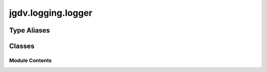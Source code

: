  

 
.. _jgdv.logging.logger:
   
    
===================
jgdv.logging.logger
===================

   
.. py:module:: jgdv.logging.logger

       
 

   
 

 

 
   
 
   
Type Aliases
------------

.. autoapisummary::
   
   jgdv.logging.logger.Logger

        

           

 
 

           
   
             
  
           
 
  
 
 
  

   
Classes
-------


.. autoapisummary::

    jgdv.logging.logger.JGDVLogger
           
 
      
 
Module Contents
===============

 
.. py:data:: Logger
   :type:  TypeAlias
   :value: logmod.Logger


 
 

.. _jgdv.logging.logger.JGDVLogger:
   
.. py:class:: JGDVLogger(*args, **kwargs)
   
   Bases: :py:obj:`logmod.getLoggerClass`\ (\ ) 
     
   Basic extension of the logger class

   checks the classvar _levels (intEnum) for additional log levels
   which can be accessed as attributes and items.
   eg: logger.trace(...)
   and: logger['trace'](...)

   
   .. py:method:: getChild(name)

      Get a logger which is a descendant to this one.

      This is a convenience method, such that

      logging.getLogger('abc').getChild('def.ghi')

      is the same as

      logging.getLogger('abc.def.ghi')

      It's useful, for example, when the parent logger is named using
      __name__ rather than a literal string.


   .. py:method:: install()
      :classmethod:


   .. py:method:: makeRecord(*args, **kwargs)

      A factory method which can be overridden in subclasses to create
      specialized LogRecords.
      args: name, level, fn, lno, msg, args, exc_info,
      kwargs: func=None, extra=None, sinfo=None


   .. py:method:: prefix(prefix: str | callable) -> Logger

   .. py:method:: set_colour(colour: str)

   .. py:method:: set_prefixes(*prefixes: jgdv.Maybe[str | callable])

   .. py:attribute:: _colour
      :value: None


   .. py:attribute:: _prefixes
      :value: []


 
 
   
